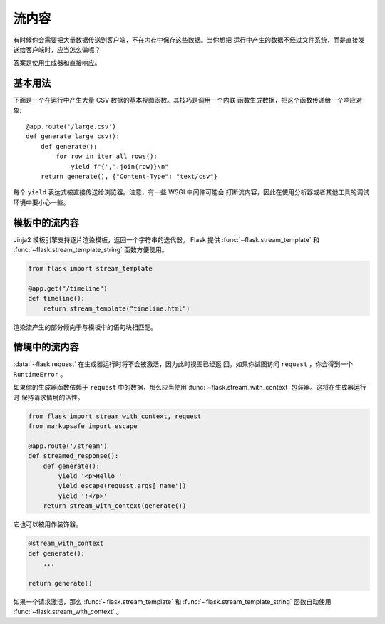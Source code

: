 流内容
==================

有时候你会需要把大量数据传送到客户端，不在内存中保存这些数据。当你想把
运行中产生的数据不经过文件系统，而是直接发送给客户端时，应当怎么做呢？

答案是使用生成器和直接响应。

基本用法
-----------

下面是一个在运行中产生大量 CSV 数据的基本视图函数。其技巧是调用一个内联
函数生成数据，把这个函数传递给一个响应对象::

    @app.route('/large.csv')
    def generate_large_csv():
        def generate():
            for row in iter_all_rows():
                yield f"{','.join(row)}\n"
        return generate(), {"Content-Type": "text/csv"}

每个 ``yield`` 表达式被直接传送给浏览器。注意，有一些 WSGI 中间件可能会
打断流内容，因此在使用分析器或者其他工具的调试环境中要小心一些。

模板中的流内容
------------------------

Jinja2 模板引擎支持逐片渲染模板，返回一个字符串的迭代器。
Flask 提供
:func:`~flask.stream_template` 和
:func:`~flask.stream_template_string`
函数方便使用。

.. code-block:: python

    from flask import stream_template

    @app.get("/timeline")
    def timeline():
        return stream_template("timeline.html")

渲染流产生的部分倾向于与模板中的语句块相匹配。


情境中的流内容
----------------------

:data:`~flask.request` 在生成器运行时将不会被激活，因为此时视图已经返
回。如果你试图访问 ``request`` ，你会得到一个 ``RuntimeError`` 。

如果你的生成器函数依赖于 ``request`` 中的数据，那么应当使用
:func:`~flask.stream_with_context` 包装器。这将在生成器运行时
保持请求情境的活性。

.. code-block:: python

    from flask import stream_with_context, request
    from markupsafe import escape

    @app.route('/stream')
    def streamed_response():
        def generate():
            yield '<p>Hello '
            yield escape(request.args['name'])
            yield '!</p>'
        return stream_with_context(generate())

它也可以被用作装饰器。

.. code-block:: python

    @stream_with_context
    def generate():
        ...

    return generate()

如果一个请求激活，那么 :func:`~flask.stream_template` 和
:func:`~flask.stream_template_string` 函数自动使用
:func:`~flask.stream_with_context` 。
